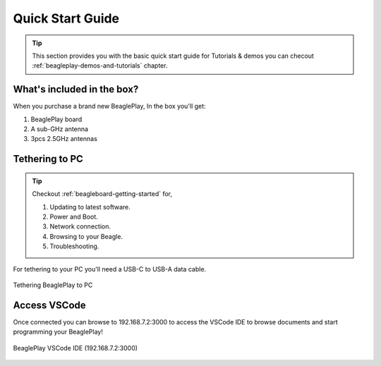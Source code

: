.. _beagleplay-quick-start:

Quick Start Guide
####################

.. tip::
    This section provides you with the basic quick start guide for Tutorials & demos 
    you can checout :ref:`beagleplay-demos-and-tutorials` chapter.

What's included in the box?
****************************

When you purchase a brand new BeaglePlay, In the box you'll get:

1. BeaglePlay board
2. A sub-GHz antenna
3. 3pcs 2.5GHz antennas

.. image:: images/45fontall.png
    :width: 1400
    :align: center
    :alt: BeaglePlay box contents

Tethering to PC
****************

.. tip:: 
    Checkout :ref:`beagleboard-getting-started` for,

    1. Updating to latest software.
    2. Power and Boot.
    3. Network connection.
    4. Browsing to your Beagle.
    5. Troubleshooting.

For tethering to your PC you'll need a USB-C to USB-A data cable.

.. figure:: images/tethered-connection.jpg
    :width: 1400
    :align: center
    :alt: Tethering BeaglePlay to PC

    Tethering BeaglePlay to PC

Access VSCode
****************

Once connected you can browse to 192.168.7.2:3000 to access the VSCode IDE 
to browse documents and start programming your BeaglePlay!

.. figure:: images/vscode.png
    :width: 1400
    :align: center
    :alt: BeaglePlay VSCode IDE (192.168.7.2:3000)

    BeaglePlay VSCode IDE (192.168.7.2:3000)

